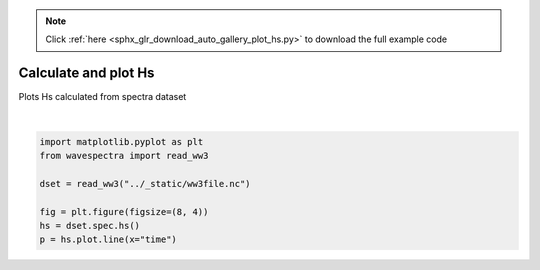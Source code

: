 .. note::
    :class: sphx-glr-download-link-note

    Click :ref:`here <sphx_glr_download_auto_gallery_plot_hs.py>` to download the full example code
.. rst-class:: sphx-glr-example-title

.. _sphx_glr_auto_gallery_plot_hs.py:


Calculate and plot Hs
=====================

Plots Hs calculated from spectra dataset



.. image:: /auto_gallery/images/sphx_glr_plot_hs_001.png
    :class: sphx-glr-single-img


.. rst-class:: sphx-glr-script-out

 Out:

 .. code-block:: none

    /home/rguedes/.virtualenvs/py3/local/lib/python3.7/site-packages/pandas/plotting/_matplotlib/converter.py:103: FutureWarning: Using an implicitly registered datetime converter for a matplotlib plotting method. The converter was registered by pandas on import. Future versions of pandas will require you to explicitly register matplotlib converters.

    To register the converters:
            >>> from pandas.plotting import register_matplotlib_converters
            >>> register_matplotlib_converters()
      warnings.warn(msg, FutureWarning)






|


.. code-block:: default

    import matplotlib.pyplot as plt
    from wavespectra import read_ww3

    dset = read_ww3("../_static/ww3file.nc")

    fig = plt.figure(figsize=(8, 4))
    hs = dset.spec.hs()
    p = hs.plot.line(x="time")


.. rst-class:: sphx-glr-timing

   **Total running time of the script:** ( 0 minutes  0.416 seconds)


.. _sphx_glr_download_auto_gallery_plot_hs.py:


.. only :: html

 .. container:: sphx-glr-footer
    :class: sphx-glr-footer-example



  .. container:: sphx-glr-download

     :download:`Download Python source code: plot_hs.py <plot_hs.py>`



  .. container:: sphx-glr-download

     :download:`Download Jupyter notebook: plot_hs.ipynb <plot_hs.ipynb>`


.. only:: html

 .. rst-class:: sphx-glr-signature

    `Gallery generated by Sphinx-Gallery <https://sphinx-gallery.github.io>`_
